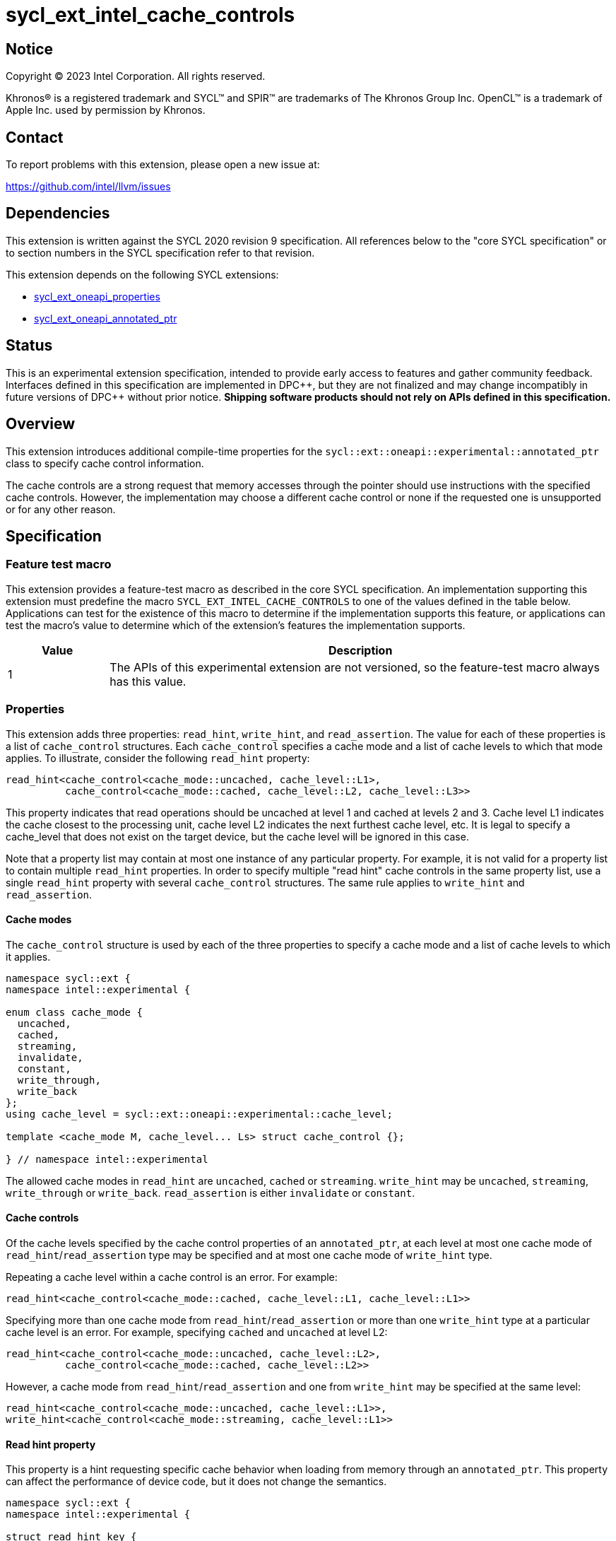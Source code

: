 = sycl_ext_intel_cache_controls

:source-highlighter: coderay
:coderay-linenums-mode: table

// This section needs to be after the document title.
:doctype: book
:toc2:
:toc: left
:encoding: utf-8
:lang: en
:dpcpp: pass:[DPC++]

// Set the default source code type in this document to C++,
// for syntax highlighting purposes.  This is needed because
// docbook uses c++ and html5 uses cpp.
:language: {basebackend@docbook:c++:cpp}


== Notice

[%hardbreaks]
Copyright (C) 2023 Intel Corporation.  All rights reserved.

Khronos(R) is a registered trademark and SYCL(TM) and SPIR(TM) are trademarks
of The Khronos Group Inc.  OpenCL(TM) is a trademark of Apple Inc. used by
permission by Khronos.


== Contact

To report problems with this extension, please open a new issue at:

https://github.com/intel/llvm/issues


== Dependencies

This extension is written against the SYCL 2020 revision 9 specification.  All
references below to the "core SYCL specification" or to section numbers in the
SYCL specification refer to that revision.

This extension depends on the following SYCL extensions:

* link:../experimental/sycl_ext_oneapi_properties.asciidoc[sycl_ext_oneapi_properties]
* link:../experimental/sycl_ext_oneapi_annotated_ptr.asciidoc[sycl_ext_oneapi_annotated_ptr]



== Status

This is an experimental extension specification, intended to provide early
access to features and gather community feedback.  Interfaces defined in this
specification are implemented in {dpcpp}, but they are not finalized and may
change incompatibly in future versions of {dpcpp} without prior notice.
*Shipping software products should not rely on APIs defined in this
specification.*


== Overview

This extension introduces additional compile-time properties for
the `sycl::ext::oneapi::experimental::annotated_ptr` class to specify
cache control information.

The cache controls are a strong request that memory accesses through the
pointer should use instructions with the specified cache controls.
However, the implementation may choose a different cache control or none
if the requested one is unsupported or for any other reason.


== Specification

=== Feature test macro

This extension provides a feature-test macro as described in the core SYCL
specification.  An implementation supporting this extension must predefine the
macro `SYCL_EXT_INTEL_CACHE_CONTROLS` to one of the values defined in the table
below.  Applications can test for the existence of this macro to determine if
the implementation supports this feature, or applications can test the macro's
value to determine which of the extension's features the implementation
supports.

[%header,cols="1,5"]
|===
|Value
|Description

|1
|The APIs of this experimental extension are not versioned, so the
 feature-test macro always has this value.
|===

=== Properties

This extension adds three properties: `read_hint`, `write_hint`, and
`read_assertion`. The value for each of these properties is a list
of `cache_control` structures. Each `cache_control` specifies a
cache mode and a list of cache levels to which that mode applies.
To illustrate, consider the following `read_hint` property:
```c++
read_hint<cache_control<cache_mode::uncached, cache_level::L1>,
          cache_control<cache_mode::cached, cache_level::L2, cache_level::L3>>
```

This property indicates that read operations should be uncached at
level 1 and cached at levels 2 and 3. Cache level L1 indicates the
cache closest to the processing unit, cache level L2 indicates the
next furthest cache level, etc. It is legal to specify a cache_level
that does not exist on the target device, but the cache level will
be ignored in this case.

Note that a property list may contain at most one instance of any
particular property. For example, it is not valid for a property list
to contain multiple `read_hint` properties. In order to specify multiple
"read hint" cache controls in the same property list, use a single
`read_hint` property with several `cache_control` structures.
The same rule applies to `write_hint` and `read_assertion`.

==== Cache modes

The `cache_control` structure is used by each of the three properties
to specify a cache mode and a list of cache levels to which it applies.

```c++
namespace sycl::ext {
namespace intel::experimental {

enum class cache_mode {
  uncached,
  cached,
  streaming,
  invalidate,
  constant,
  write_through,
  write_back
};
using cache_level = sycl::ext::oneapi::experimental::cache_level;

template <cache_mode M, cache_level... Ls> struct cache_control {};

} // namespace intel::experimental
```

The allowed cache modes in `read_hint` are `uncached`, `cached` or `streaming`.
`write_hint` may be `uncached`, `streaming`, `write_through` or `write_back`.
`read_assertion` is either `invalidate` or `constant`.

==== Cache controls

Of the cache levels specified by the cache control properties of an
`annotated_ptr`, at each level at most one cache mode of
`read_hint`/`read_assertion` type may be specified and at most one cache
mode of `write_hint` type.

Repeating a cache level within a cache control is an error. For example:
```c++
read_hint<cache_control<cache_mode::cached, cache_level::L1, cache_level::L1>>
```

Specifying more than one cache mode from `read_hint`/`read_assertion`
or more than one `write_hint` type at a particular cache level is an error.
For example, specifying `cached` and `uncached` at level L2:
```c++
read_hint<cache_control<cache_mode::uncached, cache_level::L2>,
          cache_control<cache_mode::cached, cache_level::L2>>
```
However, a cache mode from `read_hint`/`read_assertion` and
one from  `write_hint` may be specified at the same level:
```c++
read_hint<cache_control<cache_mode::uncached, cache_level::L1>>,
write_hint<cache_control<cache_mode::streaming, cache_level::L1>>
```

==== Read hint property

This property is a hint requesting specific cache behavior when
loading from memory through an `annotated_ptr`. This property
can affect the performance of device code, but it does not change
the semantics.

```c++
namespace sycl::ext {
namespace intel::experimental {

struct read_hint_key {
  template <typename... Cs>
  using value_t = property_value<read_hint_key, Cs...>;
};

template <typename... Cs>
inline constexpr read_hint_key::value_t<Cs...> read_hint;

} // namespace intel::experimental

namespace oneapi {
namespace experimental {

template <typename T, typename PropertyListT>
struct is_property_key_of<intel::experimental::read_hint_key,
                          annotated_ptr<T, PropertyListT>> : std::true_type {};

} // namespace sycl::ext::oneapi::experimental
```
--
[options="header", cols="3,2"]
|====
| Property | Description
a|
[source]
----
read_hint<cache_control<cache_mode::uncached, Ls...>>
----
|
This property requests that loads from memory through the `annotated_ptr`
should not cache the data at levels `Ls` in the memory hierarchy.
a|
[source]
----
read_hint<cache_control<cache_mode::cached, Ls...>>
----
|
This property requests that loads from memory through the `annotated_ptr`
may cache the data at levels `Ls` in the memory hierarchy.
a|
[source]
----
read_hint<cache_control<cache_mode::streaming, Ls...>>
----
|
This property requests that loads from memory through the `annotated_ptr`
should cache the data at cache levels `Ls`. The eviction policy is to give
lower priority to data cached using this property versus the `cached`
property.
|====
--

==== Write hint property

This property is a hint requesting specific cache behavior when
storing to memory through an `annotated_ptr`.
This property can affect the performance of device code, but it
does not change the semantics.

```c++
namespace sycl::ext {
namespace intel::experimental {

struct write_hint_key {
  template <typename... Cs>
  using value_t = property_value<write_hint_key, Cs...>;
};

template <typename... Cs>
inline constexpr write_hint_key::value_t<Cs...> write_hint;

} // namespace intel::experimental

namespace oneapi {
namespace experimental {

template <typename T, typename PropertyListT>
struct is_property_key_of<intel::experimental::write_hint_key,
                          annotated_ptr<T, PropertyListT>> : std::true_type {};

} // namespace sycl::ext::oneapi::experimental
```
--
[options="header", cols="3,2"]
|====
| Property | Description
a|
[source]
----
write_hint<cache_control<cache_mode::uncached, Ls...>>
----
|
This property requests that writes to memory through the `annotated_ptr`
should not cache the data at levels `Ls` in the memory hierarchy.
a|
[source]
----
write_hint<cache_control<cache_mode::write_through, Ls...>>
----
|
This property requests that writes to memory through the `annotated_ptr`
should immediately write the data to the next-level cache after `Ls`
and mark the cache line at levels `Ls` as "not dirty".
a|
[source]
----
write_hint<cache_control<cache_mode::write_back, Ls...>>
----
|
This property requests that writes to memory through the `annotated_ptr`
should write the data into the cache at levels `Ls` and mark the cache line as
"dirty". Upon eviction, "dirty" data will be written into the cache at
level higher than `Ls`.
a|
[source]
----
write_hint<cache_control<cache_mode::streaming, Ls...>>
----
|
This property is the same as `write_through`, but requests use of a
policy that gives lower priority to data in the cache present
via a `streaming` cache control.
|====
--

==== Read assertion property

This property is an assertion by the application, promising that
the application accesses memory in a certain way.
Care must be taken when using this property because it can
lead to undefined behavior if it is misused.

```c++
namespace sycl::ext {
namespace intel::experimental {

struct read_assertion_key {
  template <typename... Cs>
  using value_t = property_value<read_assertion_key, Cs...>;
};

template <typename... Cs>
inline constexpr read_assertion_key::value_t<Cs...> read_assertion;

} // namespace intel::experimental

namespace oneapi {
namespace experimental {

template <typename T, typename PropertyListT>
struct is_property_key_of<intel::experimental::read_assertion_key,
                          annotated_ptr<T, PropertyListT>> : std::true_type {};

} // namespace sycl::ext::oneapi::experimental
```

--
[options="header", cols="3,2"]
|====
| Property | Description
a|
[source]
----
read_assertion<cache_control<cache_mode::invalidate, Ls...>>
----
|
This property asserts that the cache line into which data is loaded
from memory through the `annotated_ptr` will not be read again
until it is overwritten. Therefore the load operation can invalidate
the cache line and discard "dirty" data. If the assertion is violated 
(i.e., the cache line is read again) then the behavior is undefined.
a|
[source]
----
read_assertion<cache_control<cache_mode::constant, Ls...>>
----
|
This property asserts that the cache line containing the data
loaded from memory through the `annotated_ptr` will not be written
until kernel execution is completed.
If the assertion is violated (the cache line is written), the behavior
is undefined.
|====
--

